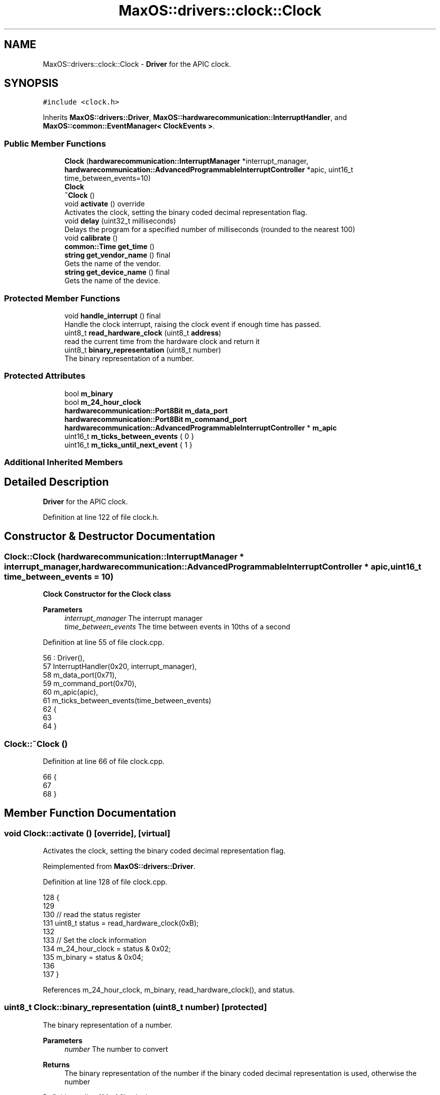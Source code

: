 .TH "MaxOS::drivers::clock::Clock" 3 "Tue Feb 25 2025" "Version 0.1" "Max OS" \" -*- nroff -*-
.ad l
.nh
.SH NAME
MaxOS::drivers::clock::Clock \- \fBDriver\fP for the APIC clock\&.  

.SH SYNOPSIS
.br
.PP
.PP
\fC#include <clock\&.h>\fP
.PP
Inherits \fBMaxOS::drivers::Driver\fP, \fBMaxOS::hardwarecommunication::InterruptHandler\fP, and \fBMaxOS::common::EventManager< ClockEvents >\fP\&.
.SS "Public Member Functions"

.in +1c
.ti -1c
.RI "\fBClock\fP (\fBhardwarecommunication::InterruptManager\fP *interrupt_manager, \fBhardwarecommunication::AdvancedProgrammableInterruptController\fP *apic, uint16_t time_between_events=10)"
.br
.RI "\fB\fBClock\fP\fP "
.ti -1c
.RI "\fB~Clock\fP ()"
.br
.ti -1c
.RI "void \fBactivate\fP () override"
.br
.RI "Activates the clock, setting the binary coded decimal representation flag\&. "
.ti -1c
.RI "void \fBdelay\fP (uint32_t milliseconds)"
.br
.RI "Delays the program for a specified number of milliseconds (rounded to the nearest 100) "
.ti -1c
.RI "void \fBcalibrate\fP ()"
.br
.ti -1c
.RI "\fBcommon::Time\fP \fBget_time\fP ()"
.br
.ti -1c
.RI "\fBstring\fP \fBget_vendor_name\fP () final"
.br
.RI "Gets the name of the vendor\&. "
.ti -1c
.RI "\fBstring\fP \fBget_device_name\fP () final"
.br
.RI "Gets the name of the device\&. "
.in -1c
.SS "Protected Member Functions"

.in +1c
.ti -1c
.RI "void \fBhandle_interrupt\fP () final"
.br
.RI "Handle the clock interrupt, raising the clock event if enough time has passed\&. "
.ti -1c
.RI "uint8_t \fBread_hardware_clock\fP (uint8_t \fBaddress\fP)"
.br
.RI "read the current time from the hardware clock and return it "
.ti -1c
.RI "uint8_t \fBbinary_representation\fP (uint8_t number)"
.br
.RI "The binary representation of a number\&. "
.in -1c
.SS "Protected Attributes"

.in +1c
.ti -1c
.RI "bool \fBm_binary\fP"
.br
.ti -1c
.RI "bool \fBm_24_hour_clock\fP"
.br
.ti -1c
.RI "\fBhardwarecommunication::Port8Bit\fP \fBm_data_port\fP"
.br
.ti -1c
.RI "\fBhardwarecommunication::Port8Bit\fP \fBm_command_port\fP"
.br
.ti -1c
.RI "\fBhardwarecommunication::AdvancedProgrammableInterruptController\fP * \fBm_apic\fP"
.br
.ti -1c
.RI "uint16_t \fBm_ticks_between_events\fP { 0 }"
.br
.ti -1c
.RI "uint16_t \fBm_ticks_until_next_event\fP { 1 }"
.br
.in -1c
.SS "Additional Inherited Members"
.SH "Detailed Description"
.PP 
\fBDriver\fP for the APIC clock\&. 
.PP
Definition at line 122 of file clock\&.h\&.
.SH "Constructor & Destructor Documentation"
.PP 
.SS "Clock::Clock (\fBhardwarecommunication::InterruptManager\fP * interrupt_manager, \fBhardwarecommunication::AdvancedProgrammableInterruptController\fP * apic, uint16_t time_between_events = \fC10\fP)"

.PP
\fB\fBClock\fP\fP Constructor for the \fBClock\fP class
.PP
\fBParameters\fP
.RS 4
\fIinterrupt_manager\fP The interrupt manager 
.br
\fItime_between_events\fP The time between events in 10ths of a second 
.RE
.PP

.PP
Definition at line 55 of file clock\&.cpp\&.
.PP
.nf
56 : Driver(),
57   InterruptHandler(0x20, interrupt_manager),
58   m_data_port(0x71),
59   m_command_port(0x70),
60   m_apic(apic),
61   m_ticks_between_events(time_between_events)
62 {
63 
64 }
.fi
.SS "Clock::~Clock ()"

.PP
Definition at line 66 of file clock\&.cpp\&.
.PP
.nf
66               {
67 
68 }
.fi
.SH "Member Function Documentation"
.PP 
.SS "void Clock::activate ()\fC [override]\fP, \fC [virtual]\fP"

.PP
Activates the clock, setting the binary coded decimal representation flag\&. 
.PP
Reimplemented from \fBMaxOS::drivers::Driver\fP\&.
.PP
Definition at line 128 of file clock\&.cpp\&.
.PP
.nf
128                      {
129 
130     // read the status register
131     uint8_t status = read_hardware_clock(0xB);
132 
133     // Set the clock information
134     m_24_hour_clock = status & 0x02;
135     m_binary = status & 0x04;
136 
137 }
.fi
.PP
References m_24_hour_clock, m_binary, read_hardware_clock(), and status\&.
.SS "uint8_t Clock::binary_representation (uint8_t number)\fC [protected]\fP"

.PP
The binary representation of a number\&. 
.PP
\fBParameters\fP
.RS 4
\fInumber\fP The number to convert 
.RE
.PP
\fBReturns\fP
.RS 4
The binary representation of the number if the binary coded decimal representation is used, otherwise the number 
.RE
.PP

.PP
Definition at line 114 of file clock\&.cpp\&.
.PP
.nf
114                                                    {
115 
116     // If the binary coded decimal representation is not used, return the number
117     if(m_binary)
118         return number;
119 
120     // Otherwise, return the binary representation
121     return ((number / 16) * 10) + (number & 0x0f);
122 
123 }
.fi
.PP
References m_binary\&.
.PP
Referenced by get_time()\&.
.SS "void Clock::calibrate ()"

.PP
Definition at line 174 of file clock\&.cpp\&.
.PP
.nf
174                       {
175 
176   // Get the ticks per ms
177   PIT pit(m_interrupt_manager, m_apic);
178   uint32_t ticks_per_ms = pit\&.ticks_per_ms();
179 
180   // Set the timer vector to 0x20 and configure it for periodic mode
181   uint32_t lvt = 0x20 | (1 << 17);
182   m_apic -> get_local_apic() -> write(0x320, lvt);
183 
184   // Set the intial count
185   m_apic -> get_local_apic() -> write(0x380, ticks_per_ms);
186 
187   // Clear the mask bit
188   lvt &= ~(1 << 16);
189   m_apic -> get_local_apic() -> write(0x380, lvt);
190 
191   _kprintf("Clock Calibrated\n");
192 }
.fi
.PP
References _kprintf, m_apic, MaxOS::hardwarecommunication::InterruptHandler::m_interrupt_manager, MaxOS::drivers::clock::PIT::ticks_per_ms(), and write\&.
.PP
Referenced by kernelMain()\&.
.SS "void Clock::delay (uint32_t milliseconds)"

.PP
Delays the program for a specified number of milliseconds (rounded to the nearest 100) 
.PP
\fBParameters\fP
.RS 4
\fImilliseconds\fP How many milliseconds to delay the program for 
.RE
.PP

.PP
Definition at line 145 of file clock\&.cpp\&.
.PP
.nf
145                                        {
146 
147     // Round the number of milliseconds to the nearest 100
148     uint64_t rounded_milliseconds =  ((milliseconds+99)/100);
149 
150     // Calculate the number of ticks until the delay is over
151     uint64_t ticks_until_delay_is_over = m_ticks + rounded_milliseconds;
152 
153     // Wait until the number of ticks is equal to the number of ticks until the delay is over
154     while(m_ticks < ticks_until_delay_is_over)
155         asm volatile("nop");
156 }
.fi
.PP
Referenced by kernelMain()\&.
.SS "\fBstring\fP Clock::get_device_name ()\fC [final]\fP, \fC [virtual]\fP"

.PP
Gets the name of the device\&. 
.PP
\fBReturns\fP
.RS 4
The name of the device 
.RE
.PP

.PP
Reimplemented from \fBMaxOS::drivers::Driver\fP\&.
.PP
Definition at line 170 of file clock\&.cpp\&.
.PP
.nf
170                               {
171     return "Clock";
172 }
.fi
.SS "\fBcommon::Time\fP Clock::get_time ()"

.PP
Definition at line 195 of file clock\&.cpp\&.
.PP
.nf
195                            {
196 
197   // Wait for the clock to be ready
198   while(read_hardware_clock(0xA) & 0x80)
199       asm volatile("nop");
200 
201   // Create a time object
202   Time time{};
203 
204   // read the time from the hardware clock
205   time\&.year = binary_representation(read_hardware_clock(0x9)) + 2000;
206   time\&.month = binary_representation(read_hardware_clock(0x8));
207   time\&.day = binary_representation(read_hardware_clock(0x7));
208   time\&.hour = binary_representation(read_hardware_clock(0x4));
209   time\&.minute = binary_representation(read_hardware_clock(0x2));
210   time\&.second = binary_representation(read_hardware_clock(0x0));
211 
212   // If the clock is using 12hr format and PM is set then add 12 to the hour
213   if(!m_24_hour_clock && (time\&.hour & 0x80) != 0)
214     time\&.hour = ((time\&.hour & 0x7F) + 12) % 24;
215 
216 
217   //Raise the clock event
218   return time;
219 }
.fi
.PP
References binary_representation(), m_24_hour_clock, read_hardware_clock(), and MaxOS::common::Time::year\&.
.PP
Referenced by handle_interrupt(), and kernelMain()\&.
.SS "\fBstring\fP Clock::get_vendor_name ()\fC [final]\fP, \fC [virtual]\fP"

.PP
Gets the name of the vendor\&. 
.PP
\fBReturns\fP
.RS 4
The name of the vendor 
.RE
.PP

.PP
Reimplemented from \fBMaxOS::drivers::Driver\fP\&.
.PP
Definition at line 162 of file clock\&.cpp\&.
.PP
.nf
162                               {
163     return "Generic";
164 }
.fi
.SS "void Clock::handle_interrupt ()\fC [final]\fP, \fC [protected]\fP, \fC [virtual]\fP"

.PP
Handle the clock interrupt, raising the clock event if enough time has passed\&. 
.PP
Reimplemented from \fBMaxOS::hardwarecommunication::InterruptHandler\fP\&.
.PP
Definition at line 74 of file clock\&.cpp\&.
.PP
.nf
74                              {
75 
76     // Increment the number of ticks and decrement the number of ticks until the next event
77     m_ticks++;
78     m_ticks_until_next_event--;
79 
80     // If the number of ticks until the next event is not 0 then return
81     if(m_ticks_until_next_event != 0)
82         return;
83 
84     // Otherwise, reset the number of ticks until the next event
85     m_ticks_until_next_event = m_ticks_between_events;
86 
87     // Raise the time event
88     Time time = get_time();
89     raise_event(new TimeEvent(&time));
90 }
.fi
.PP
References get_time(), m_ticks_between_events, m_ticks_until_next_event, and MaxOS::common::EventManager< ClockEvents >::raise_event()\&.
.SS "uint8_t Clock::read_hardware_clock (uint8_t address)\fC [protected]\fP"

.PP
read the current time from the hardware clock and return it 
.PP
\fBParameters\fP
.RS 4
\fIaddress\fP The address of the register to read from 
.RE
.PP
\fBReturns\fP
.RS 4
The value of the register 
.RE
.PP

.PP
Definition at line 99 of file clock\&.cpp\&.
.PP
.nf
100 {
101     // Send the address to the hardware clock
102     m_command_port\&.write(address);
103 
104     // read the value from the hardware clock
105     return m_data_port\&.read();
106 }
.fi
.PP
References address, m_command_port, m_data_port, MaxOS::hardwarecommunication::Port8Bit::read(), and MaxOS::hardwarecommunication::Port8Bit::write()\&.
.PP
Referenced by activate(), and get_time()\&.
.SH "Member Data Documentation"
.PP 
.SS "bool MaxOS::drivers::clock::Clock::m_24_hour_clock\fC [protected]\fP"

.PP
Definition at line 130 of file clock\&.h\&.
.PP
Referenced by activate(), and get_time()\&.
.SS "\fBhardwarecommunication::AdvancedProgrammableInterruptController\fP* MaxOS::drivers::clock::Clock::m_apic\fC [protected]\fP"

.PP
Definition at line 137 of file clock\&.h\&.
.PP
Referenced by calibrate()\&.
.SS "bool MaxOS::drivers::clock::Clock::m_binary\fC [protected]\fP"

.PP
Definition at line 129 of file clock\&.h\&.
.PP
Referenced by activate(), and binary_representation()\&.
.SS "\fBhardwarecommunication::Port8Bit\fP MaxOS::drivers::clock::Clock::m_command_port\fC [protected]\fP"

.PP
Definition at line 134 of file clock\&.h\&.
.PP
Referenced by read_hardware_clock()\&.
.SS "\fBhardwarecommunication::Port8Bit\fP MaxOS::drivers::clock::Clock::m_data_port\fC [protected]\fP"

.PP
Definition at line 133 of file clock\&.h\&.
.PP
Referenced by read_hardware_clock()\&.
.SS "uint16_t MaxOS::drivers::clock::Clock::m_ticks_between_events { 0 }\fC [protected]\fP"

.PP
Definition at line 140 of file clock\&.h\&.
.PP
Referenced by handle_interrupt()\&.
.SS "uint16_t MaxOS::drivers::clock::Clock::m_ticks_until_next_event { 1 }\fC [protected]\fP"

.PP
Definition at line 141 of file clock\&.h\&.
.PP
Referenced by handle_interrupt()\&.

.SH "Author"
.PP 
Generated automatically by Doxygen for Max OS from the source code\&.
